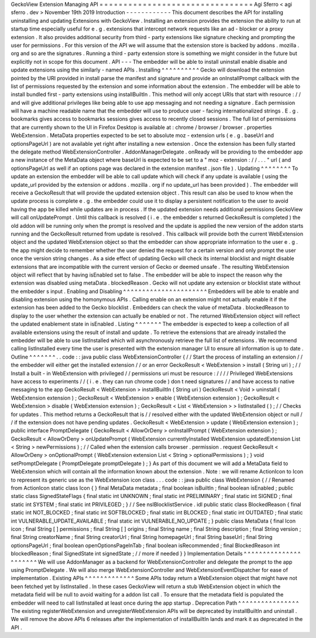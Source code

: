GeckoView
Extension
Managing
API
=
=
=
=
=
=
=
=
=
=
=
=
=
=
=
=
=
=
=
=
=
=
=
=
=
=
=
=
=
=
=
=
Agi
Sferro
<
agi
sferro
.
dev
>
November
19th
2019
Introduction
-
-
-
-
-
-
-
-
-
-
-
-
This
document
describes
the
API
for
installing
uninstalling
and
updating
Extensions
with
GeckoView
.
Installing
an
extension
provides
the
extension
the
ability
to
run
at
startup
time
especially
useful
for
e
.
g
.
extensions
that
intercept
network
requests
like
an
ad
-
blocker
or
a
proxy
extension
.
It
also
provides
additional
security
from
third
-
party
extensions
like
signature
checking
and
prompting
the
user
for
permissions
.
For
this
version
of
the
API
we
will
assume
that
the
extension
store
is
backed
by
addons
.
mozilla
.
org
and
so
are
the
signatures
.
Running
a
third
-
party
extension
store
is
something
we
might
consider
in
the
future
but
explicitly
not
in
scope
for
this
document
.
API
-
-
-
The
embedder
will
be
able
to
install
uninstall
enable
disable
and
update
extensions
using
the
similarly
-
named
APIs
.
Installing
^
^
^
^
^
^
^
^
^
^
Gecko
will
download
the
extension
pointed
by
the
URI
provided
in
install
parse
the
manifest
and
signature
and
provide
an
onInstallPrompt
callback
with
the
list
of
permissions
requested
by
the
extension
and
some
information
about
the
extension
.
The
embedder
will
be
able
to
install
bundled
first
-
party
extensions
using
installBuiltIn
.
This
method
will
only
accept
URIs
that
start
with
resource
:
/
/
and
will
give
additional
privileges
like
being
able
to
use
app
messaging
and
not
needing
a
signature
.
Each
permission
will
have
a
machine
readable
name
that
the
embedder
will
use
to
produce
user
-
facing
internationalized
strings
.
E
.
g
.
bookmarks
gives
access
to
bookmarks
sessions
gives
access
to
recently
closed
sessions
.
The
full
list
of
permissions
that
are
currently
shown
to
the
UI
in
Firefox
Desktop
is
available
at
:
chrome
/
browser
/
browser
.
properties
WebExtension
.
MetaData
properties
expected
to
be
set
to
absolute
moz
-
extension
urls
(
e
.
g
.
baseUrl
and
optionsPageUrl
)
are
not
available
yet
right
after
installing
a
new
extension
.
Once
the
extension
has
been
fully
started
the
delegate
method
WebExtensionController
.
AddonManagerDelegate
.
onReady
will
be
providing
to
the
embedder
app
a
new
instance
of
the
MetaData
object
where
baseUrl
is
expected
to
be
set
to
a
"
moz
-
extension
:
/
/
.
.
.
"
url
(
and
optionsPageUrl
as
well
if
an
options
page
was
declared
in
the
extension
manifest
.
json
file
)
.
Updating
^
^
^
^
^
^
^
^
To
update
an
extension
the
embedder
will
be
able
to
call
update
which
will
check
if
any
update
is
available
(
using
the
update_url
provided
by
the
extension
or
addons
.
mozilla
.
org
if
no
update_url
has
been
provided
)
.
The
embedder
will
receive
a
GeckoResult
that
will
provide
the
updated
extension
object
.
This
result
can
also
be
used
to
know
when
the
update
process
is
complete
e
.
g
.
the
embedder
could
use
it
to
display
a
persistent
notification
to
the
user
to
avoid
having
the
app
be
killed
while
updates
are
in
process
.
If
the
updated
extension
needs
additional
permissions
GeckoView
will
call
onUpdatePrompt
.
Until
this
callback
is
resolved
(
i
.
e
.
the
embedder
s
returned
GeckoResult
is
completed
)
the
old
addon
will
be
running
only
when
the
prompt
is
resolved
and
the
update
is
applied
the
new
version
of
the
addon
starts
running
and
the
GeckoResult
returned
from
update
is
resolved
.
This
callback
will
provide
both
the
current
WebExtension
object
and
the
updated
WebExtension
object
so
that
the
embedder
can
show
appropriate
information
to
the
user
e
.
g
.
the
app
might
decide
to
remember
whether
the
user
denied
the
request
for
a
certain
version
and
only
prompt
the
user
once
the
version
string
changes
.
As
a
side
effect
of
updating
Gecko
will
check
its
internal
blocklist
and
might
disable
extensions
that
are
incompatible
with
the
current
version
of
Gecko
or
deemed
unsafe
.
The
resulting
WebExtension
object
will
reflect
that
by
having
isEnabled
set
to
false
.
The
embedder
will
be
able
to
inspect
the
reason
why
the
extension
was
disabled
using
metaData
.
blockedReason
.
Gecko
will
not
update
any
extension
or
blocklist
state
without
the
embedder
s
input
.
Enabling
and
Disabling
^
^
^
^
^
^
^
^
^
^
^
^
^
^
^
^
^
^
^
^
^
^
Embedders
will
be
able
to
enable
and
disabling
extension
using
the
homonymous
APIs
.
Calling
enable
on
an
extension
might
not
actually
enable
it
if
the
extension
has
been
added
to
the
Gecko
blocklist
.
Embedders
can
check
the
value
of
metaData
.
blockedReason
to
display
to
the
user
whether
the
extension
can
actually
be
enabled
or
not
.
The
returned
WebExtension
object
will
reflect
the
updated
enablement
state
in
isEnabled
.
Listing
^
^
^
^
^
^
^
The
embedder
is
expected
to
keep
a
collection
of
all
available
extensions
using
the
result
of
install
and
update
.
To
retrieve
the
extensions
that
are
already
installed
the
embedder
will
be
able
to
use
listInstalled
which
will
asynchronously
retrieve
the
full
list
of
extensions
.
We
recommend
calling
listInstalled
every
time
the
user
is
presented
with
the
extension
manager
UI
to
ensure
all
information
is
up
to
date
.
Outline
^
^
^
^
^
^
^
.
.
code
:
:
java
public
class
WebExtensionController
{
/
/
Start
the
process
of
installing
an
extension
/
/
the
embedder
will
either
get
the
installed
extension
/
/
or
an
error
GeckoResult
<
WebExtension
>
install
(
String
uri
)
;
/
/
Install
a
built
-
in
WebExtension
with
privileged
/
/
permissions
uri
must
be
resource
:
/
/
/
/
Privileged
WebExtensions
have
access
to
experiments
/
/
(
i
.
e
.
they
can
run
chrome
code
)
don
t
need
signatures
/
/
and
have
access
to
native
messaging
to
the
app
GeckoResult
<
WebExtension
>
installBuiltIn
(
String
uri
)
GeckoResult
<
Void
>
uninstall
(
WebExtension
extension
)
;
GeckoResult
<
WebExtension
>
enable
(
WebExtension
extension
)
;
GeckoResult
<
WebExtension
>
disable
(
WebExtension
extension
)
;
GeckoResult
<
List
<
WebExtension
>
>
listInstalled
(
)
;
/
/
Checks
for
updates
.
This
method
returns
a
GeckoResult
that
is
/
/
resolved
either
with
the
updated
WebExtension
object
or
null
/
/
if
the
extension
does
not
have
pending
updates
.
GeckoResult
<
WebExtension
>
update
(
WebExtension
extension
)
;
public
interface
PromptDelegate
{
GeckoResult
<
AllowOrDeny
>
onInstallPrompt
(
WebExtension
extension
)
;
GeckoResult
<
AllowOrDeny
>
onUpdatePrompt
(
WebExtension
currentlyInstalled
WebExtension
updatedExtension
List
<
String
>
newPermissions
)
;
/
/
Called
when
the
extension
calls
browser
.
permission
.
request
GeckoResult
<
AllowOrDeny
>
onOptionalPrompt
(
WebExtension
extension
List
<
String
>
optionalPermissions
)
;
}
void
setPromptDelegate
(
PromptDelegate
promptDelegate
)
;
}
As
part
of
this
document
we
will
add
a
MetaData
field
to
WebExtension
which
will
contain
all
the
information
known
about
the
extension
.
Note
:
we
will
rename
ActionIcon
to
Icon
to
represent
its
generic
use
as
the
WebExtension
icon
class
.
.
.
code
:
:
java
public
class
WebExtension
{
/
/
Renamed
from
ActionIcon
static
class
Icon
{
}
final
MetaData
metadata
;
final
boolean
isBuiltIn
;
final
boolean
isEnabled
;
public
static
class
SignedStateFlags
{
final
static
int
UNKNOWN
;
final
static
int
PRELIMINARY
;
final
static
int
SIGNED
;
final
static
int
SYSTEM
;
final
static
int
PRIVILEGED
;
}
/
/
See
nsIBlocklistService
.
idl
public
static
class
BlockedReason
{
final
static
int
NOT_BLOCKED
;
final
static
int
SOFTBLOCKED
;
final
static
int
BLOCKED
;
final
static
int
OUTDATED
;
final
static
int
VULNERABLE_UPDATE_AVAILABLE
;
final
static
int
VULNERABLE_NO_UPDATE
;
}
public
class
MetaData
{
final
Icon
icon
;
final
String
[
]
permissions
;
final
String
[
]
origins
;
final
String
name
;
final
String
description
;
final
String
version
;
final
String
creatorName
;
final
String
creatorUrl
;
final
String
homepageUrl
;
final
String
baseUrl
;
final
String
optionsPageUrl
;
final
boolean
openOptionsPageInTab
;
final
boolean
isRecommended
;
final
BlockedReason
int
blockedReason
;
final
SignedState
int
signedState
;
/
/
more
if
needed
}
}
Implementation
Details
^
^
^
^
^
^
^
^
^
^
^
^
^
^
^
^
^
^
^
^
^
^
We
will
use
AddonManager
as
a
backend
for
WebExtensionController
and
delegate
the
prompt
to
the
app
using
PromptDelegate
.
We
will
also
merge
WebExtensionController
and
WebExtensionEventDispatcher
for
ease
of
implementation
.
Existing
APIs
^
^
^
^
^
^
^
^
^
^
^
^
^
Some
APIs
today
return
a
WebExtension
object
that
might
have
not
been
fetched
yet
by
listInstalled
.
In
these
cases
GeckoView
will
return
a
stub
WebExtension
object
in
which
the
metadata
field
will
be
null
to
avoid
waiting
for
a
addon
list
call
.
To
ensure
that
the
metadata
field
is
populated
the
embedder
will
need
to
call
listInstalled
at
least
once
during
the
app
startup
.
Deprecation
Path
^
^
^
^
^
^
^
^
^
^
^
^
^
^
^
^
The
existing
registerWebExtension
and
unregisterWebExtension
APIs
will
be
deprecated
by
installBuiltIn
and
uninstall
.
We
will
remove
the
above
APIs
6
releases
after
the
implementation
of
installBuiltIn
lands
and
mark
it
as
deprecated
in
the
API
.
